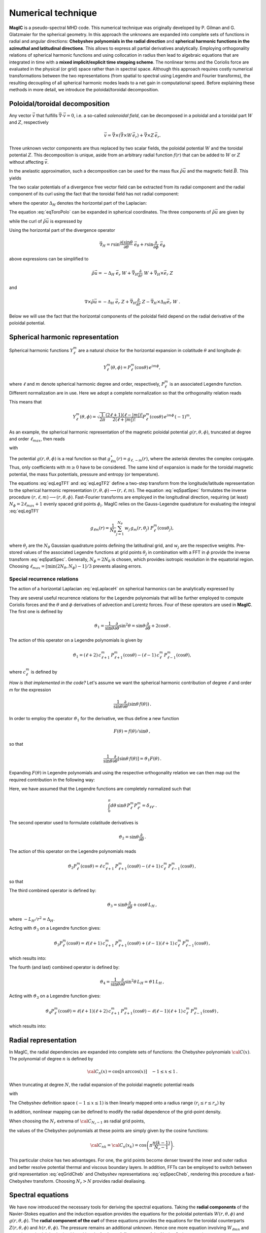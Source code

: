 .. _secNumerics:

Numerical technique
###################

**MagIC** is a pseudo-spectral MHD code. This numerical technique was originally
developed by P. Gilman and G. Glatzmaier for the spherical geometry. In this
approach the unknowns are expanded into complete sets of functions in radial
and angular directions: **Chebyshev polynomials in the radial direction** and
**spherical harmonic functions in the azimuthal and latitudinal directions**.  This
allows to express all partial derivatives analytically.  Employing
orthogonality relations of spherical harmonic functions and using collocation
in radius then lead to algebraic equations that are integrated in time with a
**mixed implicit/explicit time stepping scheme**. The nonlinear terms and the
Coriolis force are evaluated in the physical (or grid) space rather than in
spectral space.  Although this approach requires costly numerical
transformations between the two representations (from spatial to spectral using
Legendre and Fourier transforms), the resulting decoupling of all spherical
harmonic modes leads to a net gain in computational speed.  Before explaining
these methods in more detail, we introduce the poloidal/toroidal decomposition.


Poloidal/toroidal decomposition
===============================

Any vector :math:`\vec{v}` that fulfills  :math:`\vec{\nabla}\cdot\vec{v}=0`, i.e.
a so-called *solenoidal field*,
can be decomposed in a poloidal and a toroidal part :math:`W` and :math:`Z`,
respectively

.. math::
  \vec{v} = \vec{\nabla}\times\left(\vec{\nabla}\times W\,\vec{e_r}\right) +
  \vec{\nabla}\times Z\,\vec{e_r}.

Three unknown vector components are thus replaced by two scalar fields,
the poloidal potential :math:`W` and the toroidal potential :math:`Z`.
This decomposition is unique, aside from an arbitrary radial function  :math:`f(r)`
that can be added to :math:`W` or :math:`Z` without affecting :math:`\vec{v}`.

In the anelastic approximation, such a decomposition can be used for the
mass flux :math:`\tilde{\rho}\vec{u}` and the magnetic field :math:`\vec{B}`. This yields

.. math::
  \boxed{
  \begin{aligned}
  \tilde{\rho} \vec{u} & = \vec{\nabla}\times(\vec{\nabla}\times W\,\vec{e_r}) +
  \vec{\nabla}\times Z\,\vec{e_r}\,, \\
  \vec{B} & = \vec{\nabla}\times(\vec{\nabla}\times g\,\vec{e_r}) +
  \vec{\nabla}\times h\,\vec{e_r}\,.
  \end{aligned}}
  :label: eqToroPolo

The two scalar potentials of a divergence free vector field can be extracted
from its radial component and the radial component of its curl using the fact that
the toroidal field has not radial component: 

.. math::
  \begin{aligned}
  \vec{e_r}\cdot \tilde{\rho}\vec{u} &=  - \Delta_H\,W, \\
  \vec{e_r}\cdot\left(\vec{\nabla}\times\vec{u}\right) & = - \Delta_H\,Z,
  \end{aligned}
  :label: eqDeltaH

where the operator :math:`\Delta_H` denotes the horizontal part of the Laplacian:

.. math::
  \Delta_H= \frac{1}{r^{2}\sin{\theta}}
  \frac{\partial}{\partial\theta}\left(\sin{\theta}\frac{\partial}{\partial\theta}\right)
  + \frac{1}{r^{2}\sin^2{\theta}} \frac{\partial^{2}}{\partial^{2}\phi}.
  :label: eqLaplaceH


The equation :eq:`eqToroPolo` can be expanded in spherical coordinates.
The three components of :math:`\tilde{\rho}\vec{u}`
are given by

.. math::
   \tilde{\rho}\vec{u} = -(\Delta_H W)\,\vec{e_r} + \left( \dfrac{1}{r}
   \dfrac{\partial W}{\partial \theta} + 
   \dfrac{1}{r\sin\theta}\dfrac{\partial Z}{\partial \phi}\right)\,\vec{e_\theta} 
   +\left(\dfrac{1}{r\sin\theta}\dfrac{\partial W}{\partial \phi}-
   \dfrac{1}{r}\dfrac{\partial Z}{\partial\theta} \right)\,\vec{e_\phi},
   :label: eqToroPolo1

while the curl of :math:`\tilde{\rho}\vec{u}` is expressed by

.. math::
   \begin{aligned}
   \vec{\nabla}\times\tilde{\rho}\vec{u} = &-(\Delta_H Z)\,\vec{e_r}+
   \left[-\dfrac{1}{r\sin\theta}\dfrac{\partial}{\partial\phi}\left(
   \dfrac{\partial^2}{\partial r^2}+\Delta_H \right) W + \dfrac{1}{r}
   \dfrac{\partial^2 Z}{\partial r\partial\theta}\right]\vec{e_\theta} \\
   &+\left[\dfrac{1}{r}\dfrac{\partial}{\partial\theta}\left(
   \dfrac{\partial^2}{\partial r^2}+\Delta_H\right) W + \dfrac{1}{r \sin\theta} 
   \dfrac{\partial^2 Z}{\partial r\partial\phi}\right]\vec{e_\phi},
   \end{aligned}
 :label: eqToroPolo2
 
Using the horizontal part of the divergence operator

.. math::
   \vec{\nabla}_H = r\sin \dfrac{\partial (\sin\theta}{\partial \theta}\;\vec{e}_\theta 
   + r\sin \dfrac{\partial}{\partial \phi}\;\vec{e}_\phi

above expressions can be simplified to 

.. math::
   \tilde{\rho}\vec{u} = -\Delta_H\;\vec{e_r}\; W + \vec{\nabla}_H \dfrac{\partial}{\partial r}\;W 
                         + \vec{\nabla}_H\times\vec{e}_r\;Z
                         
and

.. math::
   \nabla\times\tilde{\rho}\vec{u} = -\Delta_H\;\vec{e}_r\;Z + \vec{\nabla}_H \dfrac{\partial}{\partial r}\;Z 
                         - \vec{\nabla}_H\times\Delta_H\vec{e}_r\;W\;\;.

Below we will use the fact that the horizontal components of the poloidal field depend 
on the radial derivative of the poloidal potential. 

Spherical harmonic representation
=================================

Spherical harmonic functions :math:`Y_\ell^m` are a natural choice for the
horizontal expansion in colatitude :math:`\theta` and longitude :math:`\phi`:

.. math::
  Y_\ell^m(\theta,\phi) = P_{\ell}^m(\cos{\theta})\,e^{i m \phi},

where :math:`\ell` and :math:`m` denote spherical harmonic degree and order, respectively,
:math:`P_\ell^m` is an associated Legendre function.  Different normalization are in
use. Here we adopt a complete normalization so that the orthogonality relation
reads 

.. math::
   \int_{0}^{2\pi} d\,\phi \int_{0}^{\pi}
   \sin{\theta}\, d\theta\; Y_\ell^m(\theta,\phi)\,Y_{\ell^\prime}^{m^\prime}
   (\theta,\phi) \; =  \; \delta_{\ell \ell^\prime}\delta^{m m^\prime}.
   :label: eqOrthoYlm

This means that

.. math::
  Y_{\ell}^{m}(\theta,\phi) = \sqrt{\dfrac{1}{2\pi}}\dfrac{(2\ell+1)(\ell-|m|)!}{2(\ell+|m|)!}
  P_\ell^m(\cos{\theta})\,e^{i m \phi}\,(-1)^m,

As an example, the spherical harmonic representation of the
magnetic poloidal potential :math:`g(r,\theta,\phi)`, truncated at degree and order
:math:`\ell_{max}`, then reads

.. math::
  g(r,\theta,\phi) = \sum_{\ell=0}^{\ell_{max}}\sum_{m=-\ell}^{\ell} g_{\ell m}(r)\,Y_{\ell}^{m}(\theta,\phi),
  :label: eqSpatSpec

with

.. math::
  g_{\ell m}(r) = \frac{1}{\pi}\,\int_{0}^{\pi} d \theta \sin{\theta}\; g_m(r,\theta)\;
  P_\ell^m(\cos{\theta}),
  :label: eqLegTF1

.. math:: 
  g_{m}(r,\theta) = \frac{1}{2\pi}\,\int_{0}^{2\pi} d \phi\; g(r,\theta,\phi)\; e^{- i m \phi} .
  :label: eqLegTF2

The potential :math:`g(r,\theta,\phi)` is a real function so that
:math:`g_{\ell m}^\star(r)=g_{\ell,-m}(r)`, where the asterisk denotes the complex conjugate.
Thus, only coefficients with :math:`m \ge 0` have to be considered. The same kind of
expansion is made for the toroidal magnetic potential, the mass flux potentials,
pressure and entropy (or temperature).

The equations :eq:`eqLegTF1` and :eq:`eqLegTF2` define a two-step transform
from the longitude/latitude representation to the spherical harmonic
representation :math:`(r,\theta,\phi)\longrightarrow(r,\ell,m)`.  The equation
:eq:`eqSpatSpec` formulates the inverse procedure
:math:`(r,\ell,m)\longrightarrow(r,\theta,\phi)`. Fast-Fourier transforms are
employed in the longitudinal direction, requiring (at least) :math:`N_\phi = 2 \ell_{max}+1`
evenly spaced grid points :math:`\phi_i`.  
MagIC relies on the Gauss-Legendre quadrature for evaluating the integral
:eq:`eqLegTF1`


.. math::
   g_{\ell m}(r) = \frac{1}{N_{\theta}}
  \sum_{j=1}^{N_{\theta}}\,w_j\,g_m(r,\theta_j)\; P_\ell^m(\cos{\theta_j}),

where :math:`\theta_j` are the :math:`N_{\theta}` Gaussian quadrature points
defining the latitudinal grid, and :math:`w_j` are the respective weights.  Pre-stored
values of the associated Legendre functions at grid points :math:`\theta_j` in
combination with a FFT in :math:`\phi` provide the inverse transform :eq:`eqSpatSpec`.
Generally, :math:`N_\phi=  2 N_\theta` is chosen, which provides
isotropic resolution in the equatorial region.  Choosing
:math:`\ell_{max}= [ \min(2 N_\theta,N_\phi)-1]/3` prevents aliasing errors.

.. seealso:: In MagIC, the Legendre functions are defined in the subroutine
             :f:subr:`plm_theta <plms_theta/plm_theta()>`. The Legendre transforms
           from spectral to grid space are computed in the module
           :f:mod:`legendre_spec_to_grid`, while the backward transform (from grid
           space to spectral space) are computed in the module
           :f:mod:`legendre_grid_to_spec`. The fast Fourier transforms are computed
           in the module :f:mod:`fft`.

Special recurrence relations
----------------------------

The action of a horizontal Laplacian :eq:`eqLaplaceH` on spherical harmonics can be
analytically expressed by

.. math::
   \boxed{
   \Delta_H Y_{\ell}^{m} = -\dfrac{\ell(\ell+1)}{r^2}\,Y_{\ell}^{m}\,.
   }
   :label: eqHorizLaplYlm


They are several useful recurrence relations for the Legendre polynomials that will
be further employed to compute Coriolis forces and the :math:`\theta` and :math:`\phi`
derivatives of advection and Lorentz forces.
Four of these operators are used in **MagIC**. The first one is defined by

.. math::
   \vartheta_1 = \dfrac{1}{\sin\theta}\dfrac{\partial}{\partial\theta}\sin^2\theta
   =\sin\theta\dfrac{\partial}{\partial\theta}+2\cos\theta\,.

The action of this operator on a Legendre polynomials is given by

.. math::
   \vartheta_1 = (\ell+2)\,c_{\ell+1}^m\,P_{\ell+1}^m(\cos\theta)
   -(\ell-1)\,c_\ell^m\,P_{\ell-1}^m(\cos\theta),

where :math:`c_\ell^m` is defined by

.. math::
   c_\ell^m = \sqrt{\dfrac{(\ell+m)(\ell-m)}{(2\ell-1)(2\ell+1)}}\,.
   :label: eqClmOp

*How is that implemented in the code?* Let's assume we want the spherical harmonic contribution
of degree :math:`\ell` and order `m` for the expression

.. math::
   \dfrac{1}{\sin\theta}\dfrac{\partial}{\partial\theta}(\sin\theta\,f(\theta))\,.

In order to employ the operator :math:`\vartheta_1` for the derivative, we thus define a
new function

.. math::
   F(\theta)=f(\theta)/\sin\theta\,,

so that

.. math::
   \dfrac{1}{\sin\theta}\dfrac{\partial}{\partial\theta}[\sin\theta\,f(\theta)]
   =\vartheta_1 F(\theta)\,.

Expanding :math:`F(\theta)` in Legendre polynomials and using the respective
orthogonality relation we can then map out the required contribution in the following way:

.. math::
  \boxed{
  \int_0^\pi d\theta\,\sin\theta\,P_\ell^m\vartheta_1\sum_{\ell'}F_{\ell'}^m P_{\ell'}^m
  =(\ell+1)\,c_{\ell}^m\,F_{\ell-1}^m-\ell\,c_{\ell+1}^m\,F_{\ell+1}^m\,.}
  :label: eqOpTheta1

Here, we have assumed that the Legendre functions are completely normalized such that

.. math::
   \int_0^\pi d\theta\,\sin\theta\,P_\ell^m P_{\ell'}^m = \delta_{\ell \ell'}\,.

.. seealso:: This operator is defined in the module :f:mod:`horizontal_data` by the variables
   :f:var:`dTheta1S <dtheta1s>` for the first part of the right-hand 
   side of :eq:`eqOpTheta1` and :f:var:`dTheta1A <dtheta1a>` for the 
   second part.

The second operator used to formulate colatitude derivatives is

.. math::
   \vartheta_2 = \sin\theta\dfrac{\partial}{\partial\theta}\,.

The action of this operator on the Legendre polynomials reads

.. math::
   \vartheta_2 P_\ell^m(\cos\theta)=\ell\,c_{\ell+1}^m\,P_{\ell+1}^m(\cos\theta)
   -(\ell+1)\,c_\ell^m\,P_{\ell-1}^m(\cos\theta)\,,

so that

.. math::
   \boxed{
   \int_0^\pi d\theta\,\sin\theta \,P_\ell^m\vartheta_2\sum_{\ell'}f_{\ell'}^m P_{\ell'}^m
   =(\ell-1)\,c_{\ell}^m\,f_{\ell-1}^m-(\ell+2)\,c_{\ell+1}^m\,f_{\ell+1}^m\,.}
  :label: eqOpTheta2

.. seealso:: This operator is defined in the module :f:mod:`horizontal_data` by the variables
   :f:var:`dTheta2S <dtheta2s>` for the first part of the right-hand 
   side of :eq:`eqOpTheta2` and :f:var:`dTheta2A <dtheta2a>` for the 
   second part.


The third combined operator is defined by:

.. math::
   \vartheta_3 = \sin\theta\dfrac{\partial}{\partial\theta}+\cos\theta\,L_H\,,

where :math:`-L_H/r^2=\Delta_H`.

Acting with :math:`\vartheta_3` on a Legendre function gives:

.. math::
   \vartheta_3 P_\ell^m(\cos\theta)=\ell(\ell+1)\,c_{\ell+1}^m\,P_{\ell+1}^m(\cos\theta)
   +(\ell-1)(\ell+1)\,c_\ell^m\,P_{\ell-1}^m(\cos\theta)\,,

which results into:

.. math::
  \boxed{
  \int_0^\pi d\theta\,\sin\theta\,P_\ell^m\vartheta_3\sum_{\ell'}f_{\ell'}^m P_{\ell'}^m
  =(\ell-1)(\ell+1)\,c_{\ell}^m\,f_{\ell-1}^m+\ell(\ell+2)\,c_{\ell+1}^m\,f_{\ell+1}^m\,.}
  :label: eqOpTheta3

.. seealso:: This operator is defined in the module :f:mod:`horizontal_data` by the variables
   :f:var:`dTheta3S <dtheta3s>` for the first part of the right-hand 
   side of :eq:`eqOpTheta3` and :f:var:`dTheta3A <dtheta3a>` for the 
   second part.


The fourth (and last) combined operator is defined by:

.. math::
   \vartheta_4 = \dfrac{1}{\sin\theta}\dfrac{\partial}{\partial\theta}\sin^2\theta\,L_H
   =\vartheta1\,L_H\,,

Acting with :math:`\vartheta_3` on a Legendre function gives:

.. math::
   \vartheta_4 P_\ell^m(\cos\theta)=\ell(\ell+1)(\ell+2)\,c_{\ell+1}^m\,P_{\ell+1}^m(\cos\theta)
   -\ell(\ell-1)(\ell+1)\,c_\ell^m\,P_{\ell-1}^m(\cos\theta)\,,

which results into:

.. math::
  \boxed{
  \int_0^\pi d\theta\,\sin\theta\,P_\ell^m\vartheta_4\sum_{\ell'}f_{\ell'}^m P_{\ell'}^m
  =\ell(\ell-1)(\ell+1)\,c_{\ell}^m\,f_{\ell-1}^m-\ell(\ell+1)(\ell+2)\,c_{\ell+1}^m\,f_{\ell+1}^m\,.}
  :label: eqOpTheta4

.. seealso:: This operator is defined in the module :f:mod:`horizontal_data` by the variables
   :f:var:`dTheta4S <dtheta4s>` for the first part of the right-hand 
   side of :eq:`eqOpTheta4` and :f:var:`dTheta4A <dtheta4a>` for the 
   second part.



Radial representation
=====================

In MagIC, the radial dependencies are expanded into complete sets of functions: the 
Chebyshev polynomials :math:`{\cal C}(x)`.  The polynomial of degree :math:`n` is defined by


.. math::
  {\cal C}_n(x)=\cos\left[n\,\arccos(x)\right]\quad -1\leq x \leq 1\,.

When truncating at degree :math:`N`, the radial expansion of the poloidal
magnetic potential reads

.. math::
  g_{\ell m}(r) = \sum_{n=0}^{N} g_{\ell mn}\;{\cal C}_n(r) ,
  :label: eqGridCheb

with

.. math::
   g_{\ell mn} = \frac{2-\delta_{n0}}{\pi}\int_{-1}^{1} 
   \frac{d x\, g_{\ell m}(r(x))\;{\cal C}_n(x)}{\sqrt{1-x^2}} .
  :label: eqSpecCheb

The Chebyshev definition space :math:`(-1\leq x\leq 1)` is then linearly mapped
onto a radius range :math:`(r_i\leq r \leq r_o)` by

.. math::
   x(r)=  2 \frac{r-r_i}{r_o-r_i} - 1 .
   :label: eqChebMap

In addition, nonlinear mapping can be defined to modify the radial dependence of the
grid-point density.

When choosing the :math:`N_r` extrema of :math:`{\cal C}_{N_r-1}`  as radial grid points,

.. math::
   x_k=\cos{\left(\pi \frac{(k-1)}{N_r-1}\right)}\;\;\;,\;\;\; k=1,2,\ldots,N_r ,
   :label: eqChebGrid

the values of the Chebyshev polynomials at these points are simply given by
the cosine functions:

.. math::
  {\cal C}_{nk} = {\cal C}_n(x_k)=\cos{\left(\pi \frac{ n (k-1)}{N_r-1}\right)} .

This particular choice has two advantages.
For one, the grid points become denser toward the inner and outer
radius and better resolve potential thermal and viscous boundary layers.
In addition, FFTs can be employed to switch between
grid representation :eq:`eqGridCheb` and Chebyshev representations :eq:`eqSpecCheb`,
rendering this procedure a fast-Chebyshev transform.
Choosing :math:`N_r>N` provides radial dealiasing.

.. seealso:: The Chebyshev (Gauss-Lobatto) grid is defined in the module
             :f:mod:`chebyshev_polynoms_mod`. The cosine transforms are computed in the
             modules :f:mod:`cosine_transform_even` and :f:mod:`fft_fac_mod`.

Spectral equations
==================

We have now introduced the necessary tools for deriving the
spectral equations.
Taking the **radial components** of the Navier-Stokes equation
and the induction equation provides the equations
for the poloidal potentials :math:`W(r,\theta,\phi)` and :math:`g(r,\theta,\phi)`.
The **radial component of the curl** of these equations provides
the equations for the toroidal counterparts
:math:`Z(r,\theta,\phi)` and :math:`h(r,\theta,\phi)`.
The pressure remains an additional unknown. Hence one more equation 
involving :math:`W_{\ell mn}` and :math:`p_{\ell mn}`
is required. It is obtained by taking the
**horizontal divergence** of the Navier-Stokes equation.

Expanding all potentials in spherical harmonics and Chebyshev polynomials,
multiplying with :math:`{Y_{\ell}^{m}}^\star`, and integrating over spherical surfaces
(while making use of
the orthogonality relation :eq:`eqOrthoYlm` results in equations for the
coefficients :math:`W_{\ell mn}`, :math:`Z_{\ell mn}`, :math:`g_{\ell mn}`, 
:math:`h_{\ell mn}`, :math:`P_{\ell mn}` and :math:`s_{\ell mn}`,
respectively.


Equation for the poloidal potential :math:`W`
---------------------------------------------

The temporal evolution of :math:`W` is obtained by taking :math:`\vec{e_r}\cdot` of each
term entering the Navier-Stokes equation. For the
time-derivative, one gets using :eq:`eqDeltaH`:

.. math::
   \tilde{\rho}\vec{e_r}\cdot\left(\dfrac{\partial \vec{u}}{\partial t}\right) =
   \dfrac{\partial}{\partial t}(\vec{e_r}\cdot\tilde{\rho}\vec{u})=-\Delta_H\dfrac{\partial
   W}{\partial t}.

For the viscosity term, one gets

.. math::
   \begin{aligned}
   \vec{e_r}\cdot\vec{\nabla}\cdot \mathsf{S} = & -\nu\,\Delta_H\left[\dfrac{\partial^2 W}
   {\partial r^2}
   +\left\lbrace 2\dfrac{d\ln\nu}{dr}-\dfrac{1}{3}\dfrac{d\ln\tilde{\rho}}{dr}\right\rbrace
   \dfrac{\partial W}{\partial r} \right. \\
   & -\left. \left\lbrace -\Delta_H + \dfrac{4}{3}\left(\dfrac{d^2\ln\tilde{\rho}}{dr^2}
   +\dfrac{d\ln\nu}{dr} \dfrac{d\ln\tilde{\rho}}{dr}  +
   \dfrac{1}{r}\left[3\dfrac{d\ln\nu}{dr}+
   \dfrac{d\ln\tilde{\rho}}{dr}\right] \right) \right\rbrace W\right],
   \end{aligned}

.. note:: In case of a constant kinematic viscosity, the :math:`d\ln\nu/dr`
          terms vanish. If in addition,the background density is constant, the
          :math:`d\ln\tilde{\rho}/dr` terms also vanish. In that Boussinesq limit, this
          viscosity term would then be simplified as

          .. math::
            \vec{e_r}\cdot\Delta \vec{u} = -\Delta_H\left[\dfrac{\partial^2 W}{\partial r^2}
            +\Delta_H\,W\right]\,.

Using Eq. :eq:`eqHorizLaplYlm` then allows to finally write the time-evolution equation
for the poloidal potential :math:`W_{\ell m n}`:

.. math::
   \boxed{
   \begin{aligned}
   E\,\dfrac{\ell(\ell+1)}{r^2}\left[\left\lbrace\dfrac{\partial}{\partial t} + 
   \nu\,\dfrac{\ell(\ell+1)}{r^2} + \dfrac{4}{3}\,\nu\,\left(\dfrac{d^2\ln\tilde{\rho}}{dr^2}
   +\dfrac{d\ln\nu}{dr} \dfrac{d\ln\tilde{\rho}}{dr}  +
   \dfrac{1}{r}\left[3\dfrac{d\ln\nu}{dr}+
   \dfrac{d\ln\tilde{\rho}}{dr}\right] \right)\right\rbrace\right. & \,{\cal C}_n  & \\
   -\nu\,\left\lbrace 2\dfrac{d\ln\nu}{dr}-\dfrac{1}{3}\dfrac{d\ln\tilde{\rho}}{dr}\right\rbrace
   &\,{\cal C}'_n & \\
   -\nu & \,{\cal C}''_n \left. \phantom{\dfrac{d\nu}{dr}}\right]& W_{\ell m n} \\
   + \left[{\cal C}'_n -\dfrac{d\ln\tilde{\rho}}{dr}{\cal C}_n\right] & & P_{\ell m n} \\
   - \left[\dfrac{Ra\,E}{Pr}\,\tilde{\rho}\,g(r)\right] & \,{\cal C}_n & s_{\ell m n} \\
   = {\cal N}^W_{\ell m} = \int d\Omega\,{Y_{\ell}^{m}}^\star\,{\cal N}^W =\int d\Omega\,{Y_{\ell}^{m}}^\star\,\vec{e_r}\cdot \vec{F}\,. & &
   \end{aligned}}
   :label: eqSpecW

Here, :math:`d\Omega` is the spherical surface element. We use the summation convention
for the Chebyshev index :math:`n`. The radial derivatives of Chebyshev
polynomials are denoted by primes.

.. seealso:: The exact computation of the linear terms of :eq:`eqSpecW` are coded in
             the subroutines :f:subr:`get_wpMat <updatewp_mod/get_wpmat()>`
   

Equation for the toroidal potential :math:`Z`
---------------------------------------------

The temporal evolution of :math:`Z` is obtained by taking the radial component of the
curl of the Navier-Stokes equation (i.e.  :math:`\vec{e_r}\cdot\vec{\nabla}\times`). For 
the time derivative, one gets using :eq:`eqDeltaH`:

.. math::
   \vec{e_r}\cdot\vec\nabla\times\left(\dfrac{\partial\tilde{\rho}\vec{u}}{\partial t}\right)=
   \dfrac{\partial}{\partial t}(\vec{e_r}\cdot\vec{\nabla}\times\tilde{\rho}
   \vec{u})=-\dfrac{\partial}{\partial t}(\Delta_H Z) =
   -\Delta_H\dfrac{\partial Z}{\partial t}\,.

The pressure gradient, one has

.. math::
   \vec{\nabla}\times \left[\tilde{\rho}\vec{\nabla}\left(\dfrac{p'}{\tilde{\rho}}\right)\right] = 
   \vec{\nabla} \tilde{\rho} \times \vec{\nabla}\left(\dfrac{p'}{\tilde{\rho}}\right) + 
   \underbrace{\tilde{\rho} \vec{\nabla} \times \left[\vec{\nabla}\left( \dfrac{p'}{\tilde{\rho}}
   \right)\right]}_{=0}\,.

This expression has no component along :math:`\vec{e_r}`, as a consequence, there is
no pressure gradient contribution here. The
gravity term also vanishes as :math:`\vec{\nabla}\times(\tilde{\rho}g(r)\vec{e_r})` has no
radial component. 

.. math::
   \begin{aligned}
   \vec{e_r}\cdot\vec{\nabla}\times\left[\vec{\nabla}\cdot\mathsf{S}\right] = &
   -\nu\,\Delta_H\left[\dfrac{\partial^2 Z}{\partial r^2}
   +\left(\dfrac{d\ln\nu}{dr}-\dfrac{d\ln\tilde{\rho}}{dr}\right)\,\dfrac{\partial Z}{\partial r}  \right.\\
   & \left. - \left(\dfrac{d\ln\nu}{dr}\dfrac{d\ln\tilde{\rho}}{dr}+
     \dfrac{2}{r}\dfrac{d\ln\nu}{dr}+
     \dfrac{d^2\ln\tilde{\rho}}{dr^2}+\dfrac{2}{r}
   \dfrac{d\ln\tilde{\rho}}{dr}-\Delta_H\right) Z \right].
   \end{aligned}

.. note:: Once again, this viscous term can be greatly simplified in the Boussinesq limit:

          .. math::
            \vec{e_r}\cdot\vec{\nabla}\times\left(\Delta \vec{u}\right) = 
            -\Delta_H\left[\dfrac{\partial^2 Z}{\partial r^2}
            +\Delta_H\,Z\right]\,.

Using Eq. :eq:`eqHorizLaplYlm` then allows to finally write the time-evolution equation
for the poloidal potential :math:`Z_{\ell m n}`:

.. math::
   \boxed{
   \begin{aligned}
   E\,\dfrac{\ell(\ell+1)}{r^2}\left[\left\lbrace\dfrac{\partial}{\partial t} + 
   \nu\,\dfrac{\ell(\ell+1)}{r^2} + \nu\,\left(\dfrac{d\ln\nu}{dr}\dfrac{d\ln\tilde{\rho}}{dr}+
   \dfrac{2}{r}\dfrac{d\ln\nu}{dr}+ \dfrac{d^2\ln\tilde{\rho}}{dr^2}+\dfrac{2}{r}
   \dfrac{d\ln\tilde{\rho}}{dr}\right)\right\rbrace\right. & \,{\cal C}_n  & \\
   -\nu\,\left(\dfrac{d\ln\nu}{dr}-\dfrac{d\ln\tilde{\rho}}{dr}\right) &\,{\cal C}'_n & \\
   -\nu & \,{\cal C}''_n \left. \phantom{\dfrac{d\nu}{dr}}\right]& Z_{\ell m n} \\
   = {\cal N}^Z_{\ell m} = \int d\Omega\,{Y_{\ell}^{m}}^\star\,{\cal N}^Z = 
   \int d\Omega\,{Y_{\ell}^{m}}^\star\,\vec{e_r}\cdot \left(\vec{\nabla}
   \times\vec{F}\right)\,. & &
   \end{aligned}}
   :label: eqSpecZ

.. seealso:: The exact computation of the linear terms of :eq:`eqSpecZ` are coded in
             the subroutines :f:subr:`get_zMat <updatez_mod/get_zmat()>`


Equation for pressure :math:`P`
-------------------------------

The evolution of equation for pressure is obtained by taking the horizontal
divergence (i.e. :math:`\vec{\nabla}_H\cdot`)
of the Navier-Stokes equation. This operator is defined such
that

.. math::
   \vec{\nabla}_H\cdot\vec{a} = r\sin \dfrac{\partial (\sin\theta\,a_\theta)}{\partial \theta}
   +r\sin \dfrac{\partial a_\phi}{\partial \phi}.

This relates to the total divergence via:

.. math::
   \vec{\nabla}\cdot\vec{a}= \dfrac{1}{r^2}\dfrac{\partial(r^2 a_r)}{\partial r}+ 
   \vec{\nabla}_H\cdot\vec{a}.

The time-derivative term is thus expressed by

.. math::
   \begin{aligned} 
   \vec{\nabla}_H\cdot\left(\tilde{\rho}\dfrac{\partial \vec{u}}{\partial t}\right) 
   &= \dfrac{\partial}{\partial t}\left[\vec{\nabla}_H\cdot(\tilde{\rho}\vec{u}
   )\right], \\
   & =  \dfrac{\partial}{\partial t}\left[\vec{\nabla}\cdot(\tilde{\rho}\vec{u})
   -\dfrac{1}{r^2}\dfrac{\partial(r^2\tilde{\rho} u_r)}{\partial r}\right], \\
   & = -\dfrac{\partial}{\partial t}\left[\dfrac{\partial (\tilde{\rho} u_r)}{\partial r}
   +\dfrac{2\tilde{\rho} u_r}{r}\right], \\
   & = \dfrac{\partial}{\partial t}\left[\dfrac{\partial (\Delta_H W)}{\partial r}
   +\dfrac{2}{r}\Delta_H W\right], \\
   & = \Delta_H\dfrac{\partial}{\partial t}\left(\dfrac{\partial W}{\partial r}\right).
   \end{aligned}

We note that the gravity term vanishes since :math:`\vec{\nabla}_H\cdot(\tilde{\rho}
g(r)\vec{e_r}) = 0`. Concerning the pressure gradient, one has

.. math::
   -\vec{\nabla}_H\cdot\left[\tilde{\rho} \vec{\nabla}\left(\dfrac{p'}{\tilde{\rho}}
   \right)\right] = -\left\lbrace\vec{\nabla}\cdot\left[\tilde{\rho} \vec{\nabla}
   \left(\dfrac{p'}{\tilde{\rho}}\right)\right]-
   \dfrac{1}{r^2}\dfrac{\partial}{\partial r}\left[ r^2 \tilde{\rho} 
   \dfrac{\partial}{\partial r}\left(\dfrac{p'}{\tilde{\rho}}\right)\right] \right\rbrace = 
   -\Delta_H \, p'.

The viscosity term then reads

.. math::
  \begin{aligned}
  \vec{\nabla}_H\cdot \left( \vec{\nabla}\cdot\mathsf{S} \right) = & \nu\,\Delta_H\left[
  \dfrac{\partial^3 W}{\partial r^3} + \left(\dfrac{d\ln\nu}{dr}-
  \dfrac{d\ln\tilde{\rho}}{dr}\right) \dfrac{\partial^2 W}{\partial r^2} \right. \\
  & - \left[\dfrac{d^2\ln\tilde{\rho}}{dr^2} + \dfrac{d\ln\nu}{dr}\dfrac{d\ln\tilde{\rho}}{dr}+
  \dfrac{2}{r}\left(\dfrac{d\ln\nu}{dr}+\dfrac{d\ln\tilde{\rho}}{dr}\right)
  -\Delta_H \right]\dfrac{\partial W}{\partial r} \\
  & \left. -\left( \dfrac{2}{3}\dfrac{d\ln\tilde{\rho}}{dr}+\dfrac{2}{r}+\dfrac{d\ln\nu}{dr}
  \right)\Delta_H\,W \right].
  \end{aligned}

.. note:: Once again, this viscous term can be greatly simplified in the Boussinesq limit:

          .. math::
            \vec{\nabla}_H\cdot\left(\Delta \vec{u}\right) = 
            -\Delta_H\left[\dfrac{\partial^3 W}{\partial r^3}
            +\Delta_H\,\dfrac{\partial W}{\partial r}-\dfrac{2}{r}\Delta_H\,W\right]\,.

Using Eq. :eq:`eqHorizLaplYlm` then allows to finally write the equation for the pressure
:math:`P_{\ell m n}`:

.. math::
   \boxed{
   \begin{aligned}
   E\,\dfrac{\ell(\ell+1)}{r^2}\left[
   -\nu\,\left( \dfrac{2}{3}\dfrac{d\ln\tilde{\rho}}{dr}+\dfrac{2}{r}+\dfrac{d\ln\nu}{dr}
   \right)\dfrac{\ell(\ell+1)}{r^2} \right.
   & \,{\cal C}_n  & \\
   \left\lbrace\dfrac{\partial}{\partial t} + 
   \nu\,\dfrac{\ell(\ell+1)}{r^2} + \nu\,\left[\dfrac{d^2\ln\tilde{\rho}}{dr^2}+
    \dfrac{d\ln\nu}{dr}\dfrac{d\ln\tilde{\rho}}{dr}+
   \dfrac{2}{r}\left(\dfrac{d\ln\nu}{dr}+\dfrac{d\ln\tilde{\rho}}{dr}\right)\right]\right\rbrace
   & \,{\cal C}'_n  & \\
   -\nu\,\left(  \dfrac{d\ln\nu}{dr}-\dfrac{d\ln\tilde{\rho}}{dr}
   \right) &\,{\cal C}''_n & \\
   -\nu & \,{\cal C}'''_n \left. \phantom{\dfrac{d\nu}{dr}}\right]& W_{\ell m n} \\
   + \left[\dfrac{\ell(\ell+1)}{r^2}\right] & \,{\cal C}_n & P_{\ell m n} \\
   = {\cal N}^P_{\ell m} = -\int d\Omega\,{Y_{\ell}^{m}}^\star\,{\cal N}^P=-\int d\Omega\,{Y_{\ell}^{m}}^\star\,\vec{\nabla}_H\cdot\vec{F}\,. & &
   \end{aligned}}
   :label: eqSpecP

.. seealso:: The exact computation of the linear terms of :eq:`eqSpecP` are coded in
             the subroutines :f:subr:`get_wpMat <updatez_mod/get_wpmat()>`


.. note:: We note that the terms on the left hand side of :eq:`eqSpecW`, :eq:`eqSpecZ` and
          :eq:`eqSpecP` resulting from the viscous term, the pressure gradient,
          the buoyancy term, and the explicit time derivative completely decouple 
          in spherical harmonic degree and order.
          
          The terms that do not decouple, namely Coriolis force, Lorentz force and 
          advection of momentum, are collected on the right-hand side
          of :eq:`eqSpecW`, :eq:`eqSpecZ` and :eq:`eqSpecP` into the forcing term
          :math:`\vec{F}`:

          .. math::
             \vec{F}=-2\,\tilde{\rho}\,\vec{e_z}\times\vec{u} - E\,\tilde{\rho}\,
             \vec{u}\cdot\vec{\nabla}\,\vec{u} 
             +\frac{1}{Pm}\left(\vec{\nabla}\times\vec{B}\right)\times\vec{B}\,.
             :label: eqForcing

Resolving :math:`\vec{F}` into potential functions is not required. Its
numerical evaluation is discussed :ref:`below <secNonlinearEqs>`.



Equation for entropy :math:`s`
------------------------------

The equation for the entropy (or temperature in the Boussinesq limit) is given by

.. math::
   \boxed{
   \begin{aligned}
   \dfrac{1}{Pr}\left[\left(Pr\dfrac{\partial}{\partial t} + 
   \kappa\,\dfrac{\ell(\ell+1)}{r^2} 
   \right)\right. & \,{\cal C}_n  & \\
   -\kappa\,\left(\dfrac{d\ln\kappa}{dr}+\dfrac{d\ln\tilde{\rho}}{dr}+
   +\dfrac{dln\tilde{T}}{dr}+\dfrac{2}{r}\right) 
   &\,{\cal C}'_n & \\
   -\kappa & \,{\cal C}''_n \left. \phantom{\dfrac{d\nu}{dr}}\right]& s_{\ell m n} \\
   = {\cal N}^S_{\ell m} = \int d\Omega\,{Y_{\ell}^{m}}^\star\,{\cal N}^S = \int d\Omega\,{Y_{\ell}^{m}}^\star\,\left[-\vec{u}\cdot\vec{\nabla}s+
   \dfrac{Pr\,Di}{Ra}\dfrac{1}{\tilde{\rho}\tilde{T}}\left(\Phi_\nu+
   \dfrac{\lambda}{Pm^2\,E}\,j^2\right) \right]\,. & &
   \end{aligned}}
   :label: eqSpecS

In this expression, :math:`j=\vec{\nabla}\times\vec{B}` is the current. Once again,
the numerical evaluation of the right-hand-side (i.e. the non-linear terms) is
discussed :ref:`below <secNonLinearS>`.

.. seealso:: The exact computation of the linear terms of :eq:`eqSpecS` are coded in
             the subroutines :f:subr:`get_sMat <updatez_mod/get_smat()>`


Equation for the poloidal magnetic potential :math:`g`
------------------------------------------------------

The equation for the poloidal magnetic potential is the radial 
component of the dynamo equation since 

.. math::
  \vec{e_r}\cdot\left(\dfrac{\partial \vec{B}}{\partial t}\right) =
   \dfrac{\partial}{\partial t}(\vec{e_r}\cdot\vec{B})=-\Delta_H\dfrac{\partial
   g}{\partial t}.

The spectral form then reads 

.. math::
   \boxed{
   \begin{aligned}
   \dfrac{\ell(\ell+1)}{r^2}\left[\left(\dfrac{\partial}{\partial t} + 
   \dfrac{1}{Pm}\lambda\,\dfrac{\ell(\ell+1)}{r^2} 
   \right)\right. & \,{\cal C}_n  & \\
   -\dfrac{1}{Pm}\,\lambda & \,{\cal C}''_n \left. \phantom{\dfrac{d\nu}{dr}}\right]& g_{\ell m n} \\
   = {\cal N}^g_{\ell m} = \int d\Omega\,{Y_{\ell}^{m}}^\star\,{\cal N}^g=\int d\Omega\,{Y_{\ell}^{m}}^\star\,\vec{e_r}\cdot \vec{D}\,. & &
   \end{aligned}}
   :label: eqSpecG

.. seealso:: The exact computation of the linear terms of :eq:`eqSpecG` are coded in
             the subroutines :f:subr:`get_bMat <updateb_mod/get_bmat()>`



Equation for the toroidal magnetic potential :math:`h`
------------------------------------------------------

The equation for the toroidal magnetic field coefficient reads

.. math::
   \boxed{
   \begin{aligned}
   \dfrac{\ell(\ell+1)}{r^2}\left[\left(\dfrac{\partial}{\partial t} + 
   \dfrac{1}{Pm}\lambda\,\dfrac{\ell(\ell+1)}{r^2} 
   \right)\right. & \,{\cal C}_n  & \\
   -\dfrac{1}{Pm}\,\dfrac{d\lambda}{dr} &\,{\cal C}'_n & \\
   -\dfrac{1}{Pm}\,\lambda & \,{\cal C}''_n \left. \phantom{\dfrac{d\nu}{dr}}\right]& h_{\ell m n} \\
   = {\cal N}^h_{\ell m}= \int d\Omega\,{Y_{\ell}^{m}}^\star\,{\cal N}^h = \int d\Omega\,{Y_{\ell}^{m}}^\star\,\vec{e_r}\cdot \left(\vec{\nabla}\times \vec{D}\right)\,. & &
   \end{aligned}}
   :label: eqSpecH

.. seealso:: The exact computation of the linear terms of :eq:`eqSpecH` are coded in
             the subroutines :f:subr:`get_bMat <updateb_mod/get_bmat()>`

.. note:: We note that the terms on the left hand side of :eq:`eqSpecG` and :eq:`eqSpecH`
          resulting from the magnetic diffusion term
          and the explicit time derivative completely decouple 
          in spherical harmonic degree and order.
          
          The dynamo term does not decouple:

          .. math::
             \vec{D}=\vec{\nabla}\times\left(\vec{u}\times\vec{B}\right)\,.
             :label: eqDynamoTerm


We have now derived a full set of equations
:eq:`eqSpecW`, :eq:`eqSpecZ`, :eq:`eqSpecP`, :eq:`eqSpecS`, :eq:`eqSpecG` and
:eq:`eqSpecH`,
each describing the evolution of a single spherical harmonic mode of the
six unknown fields (assuming that the terms on the right hand side
are given). Each equation couples :math:`N+1` Chebyshev coefficients
for a given spherical harmonic mode :math:`(\ell,m)`.
Typically, a collocation method is employed to solve for the Chebyshev coefficients.
This means that the equations are required to be exactly satisfied at :math:`N-1`
grid points defined by the equations :eq:`eqChebMap` and :eq:`eqChebGrid`.
Excluded are the points :math:`r=r_i` and :math:`r=r_o`, where the 
:ref:`boundary conditions <secBoundaryConditions>` provide
additional constraints on the set of Chebyshev coefficients.


Time-stepping schemes
=====================

Implicit time stepping schemes theoretically offer increased stability and
allow for larger time steps.
However, fully implicit approaches have the disadvantage that
the nonlinear-terms couple all spherical harmonic modes.
The potential gain in computational speed is therefore lost at
higher resolution, where one very large matrix has to be dealt with
rather than a set of much smaller ones.
Similar considerations hold for the Coriolis force, one of
the dominating forces in the system and therefore a prime candidate for
implicit treatment. However, the Coriolis term couples modes :math:`(\ell,m,n)` with
:math:`(\ell+1,m,n)` and :math:`(\ell-1,m,n)` and also couples poloidal and
toroidal flow potentials. An implicit treatment of the Coriolis term therefore
also results in a much larger (albeit sparse) inversion matrix.

We consequently adopt in **MagIC** a mixed implicit/explicit algorithm.
The general differential equation in time can be written in the form

.. math:: \dfrac{\partial }{\partial t} x + \mathcal{I}(x,t) = \mathcal{E}(x,t)\;\;.

where :math:`\mathcal{I}` denotes the terms treated in an implicit time step 
and :math:`\mathcal{E}` the terms treated explicitly, i.e.~the nonlinear and Coriolis contributions.  
The discretized implicit time step is given by 

.. math:: \left(\dfrac{x(t+\delta t) - x(t)}{\delta t}\right)_I = -\alpha\;\mathcal{I}(x,t+\delta t) - (1-\alpha)\;\mathcal{I}(x,t)\;\;.

where :math:`\alpha` is the weight of the new time step. 
For :math:`\alpha=0.5` we recover a classic 
`Crank-Nicolson
<https://en.wikipedia.org/wiki/Crank–Nicolson_method>`_ algorithm.

A  second order
`Adams-Bashforth <https://en.wikipedia.org/wiki/Linear_multistep_method>`_ 
scheme is used for the explicit time step:

.. math:: \left(\dfrac{x(t+\delta t) - x(t)}{\delta t}\right)_E = \dfrac{3}{2}\;\mathcal{E}(x,t)
          - \dfrac{1}{2}\;\mathcal{E} (x,t-\delta t)\;\;.

The combination of both steps yields 

.. math::
    \dfrac{x(t+\delta t)}{\delta t}  + \alpha\;\mathcal{I}(x,t+\delta t) =  
    \dfrac{x(t)}{\delta t} - (1-\alpha)\;\mathcal{I}(x,t) + 
    \frac{3}{2}\;\mathcal{E}(x,t) - \dfrac{1}{2}\;\mathcal{E}(x,t-\delta t)\;\;.
    
In the code such an equation is formulated for each unknown spectral coefficient  
(expect pressure) of spherical harmonic degree :math:`\ell` and order :math:`m` 
and for each radial grid point :math:`r_k`. 
Because non-linear terms and the Coriolis force are treated explicitly, 
the equations decouple for all spherical modes.
The different radial grid points, however, couple via the 
Chebychev modes and form a linear algebraic system of equations that can 
be solved with standard methods for the different spectral contributions. 

For example the respective system of equations for the modes of the poloidal magnetic potential :math:`g` 
results from considering the radial component of the dynamo equation:  

.. math::
      \left( \mathcal{A}_{kn} + \alpha\;\mathcal{I}_{kn}\right)\;g_{\ell mn}(t+\delta t) =
      \left( \mathcal{A}_{kn} - (1 - \alpha)\;\mathcal{I}_{kn} \right)\;g_{\ell mn}(t) +
      \frac{3}{2}\;\mathcal{E}_{k\ell m}(t) - \frac{1}{2}\;\mathcal{E}_{k\ell m}(t-\delta t) 
      :label: imex

with 

.. math::
    \mathcal{A}_{kn} = \dfrac{\ell (\ell+1)}{r_k^2}\,\dfrac{1}{\delta t} {\cal C}_{nk}\;,


.. math::
    \mathcal{I}_{kn}=\dfrac{\ell(\ell+1)}{r_k^2}\,\dfrac{1}{Pm}\left( \dfrac{\ell(\ell+1)}{r_k^2}\; 
    {\cal C}_{nk}-{\cal C}''_{nk} \right)\;,

and :math:`{\cal C}_{nk}={\cal C}_n(r_k)`.
:math:`\mathcal{A}_{kn}` is a matrix that converts the poloidal field modes :math:`g_{\ell mn}` 
to the radial magnetic field :math:`B_r(r_k,\ell m)` for a given spherical harmonic contribution 
with an additional division by the time step :math:`\delta t`:

.. math: \dfrac{B_r(r_k,\ell m)}{\delta t} = \mathcal{A}_{kn}\;g_{\ell m n}. 

Here :math:`k` and :math:`n` number the radial grid points and the Chebychev coefficients, respectively. 
Note that the Einstein sum convention is used for Chebychev modes :math:`n`.

:math:`\mathcal{I}_{kn}` is the matrix describing the implicit contribution which is purely diffusive here. 
Neither  :math:`\mathcal{A}_{kn}` nor :math:`\mathcal{I}_{kn}` depend on time but the former 
needs to be updated when the time step :math:`\delta t` is changed. 
The only explicit contribution is the nonlinear dynamo term 

.. math:: \mathcal{E}_{k\ell m}(t)= {\cal N}_{k\ell m}^g = \int d\Omega\; {Y_{\ell}^{m}}^\star\; 
          \vec{e_r} \cdot \vec{D}(t,r_k,\theta,\phi)\;\; .  

:math:`\mathcal{E}_{k\ell m}` is a one dimensional vector for all spherical harmonic combinations 
:math:`\ell m`.
  
How are these operations organized in the code? Within MagIC the poloidal magnetic field potential 
is called ``b``. 
The implicit step for the current time :math:`t` and the explicit step for the previous 
time :math:`t-\delta t` is combined into one two-dimensional array 

.. math:: \texttt{dbdtLast}(k,lm) =  - \frac{1}{2}\;\mathcal{E}_{k \ell m}(t-\delta t) - 
          (1 - \alpha)\;\mathcal{I}_{kn} \;g_{\ell mn}(t)\;.

where :math:`k` numbers the first dimension and the second dimension :math:`lm` numbers the spherical harmonic modes. 
The explicit time step part is called ``dbdt`` in MagIC:

.. math:: \texttt{dbdt}(k,\ell m) = \mathcal{E}_{k\ell m}.

The combination of left hand side of :eq:`imex` provides the time stepping matrix for :math:`g`:

.. math:: \texttt{bmat}(k,n,\ell) = {A}_{kn} + \alpha \mathcal{I}_{kn}\;.

There is a different time stepping matrix for each spherical harmonic degree :math:`\ell`. 
The linear system of equations solved for the mode :math:`\texttt{b}(k,\ell m)` at 
time  :math:`t=t+\delta t` is then

.. math:: 
      \begin{split}
        \texttt{bmat}(k,n,\ell) \star \texttt{b}_{i+1}(n,\ell m)  = &
       \texttt{w1}\star\texttt{dbdt}(k,\ell m) + \texttt{w2}\star\texttt{dbdtLast}(k,\ell m)\; + \\
        & \texttt{Odt}\star\texttt{dLh}(\ell)\star\texttt{Or2}(k)\star\texttt{b}_i(n,\ell m) \\
        = & \texttt{rhs}(k,\ell m)
       \end{split}\;
       
with

..  math:: \texttt{w1}=-1/2 \dfrac{\delta t}{\delta t_{old}}\;\; , \;\; \texttt{w2}=1-\texttt{w2}\;\; , \;\;
           \texttt{Odt}=1/\delta t\;\;,\;\;\texttt{dLh}(\ell)=\ell (\ell+1)
           \;\;,\;\;\texttt{Or2}(k)=1/r_k^2.
  

The respective equations for the poloidal flow potential are somewhat more complex and involve coupling 
to the pressure.....

.. note::  The poloidal flow potential :eq:`eqSpecW` and the pressure :eq:`eqSpecP`
           are nevertheless coupled for a given spherical harmonic mode. Likewise 
           the poloidal flow and entropy (or temperature) equations should also
           couple, but here MagIC takes the shortcut of updating entropy first 
           and using the already updated value for an explicit treatment of buoyancy.

**Courant's condition** offers a guideline
concerning the value of :math:`\delta t`, demanding that :math:`\delta t` should be smaller
than the advection time between two grid points.  Strong Lorentz forces require
an additional stability criterion that is obtained by replacing the flow speed
by Alfvén's velocity in a modified Courant criterion.
The explicit treatment of the Coriolis force requires that the time step is
limited to a fraction of the rotation period, which may be the relevant
criterion at low Ekman number when flow and magnetic field remain weak.
Non-homogeneous grids and other numerical effects generally require an
additional safety factor in the choice of :math:`\delta t`.


.. _secNonlinearEqs:

Coriolis force and nonlinear terms
==================================

.. _secNonLinearW:

Nonlinear terms entering the equation for :math:`W`
---------------------------------------------------

The nonlinear term :math:`{\cal N}^W` that enters the equation for the poloidal potential
:eq:`eqSpecW` contains the radial component of the advection, the Lorentz force 
and Coriolis force. In spherical coordinate, the two first contributions read:

.. math::
   \tilde{\rho}\left(\vec{u}\cdot\vec{\nabla}\vec{u}\right)=
   \left\lbrace
   \begin{aligned}
   {\cal A}_r \\
   {\cal A}_\theta \\
   {\cal A}_\phi
   \end{aligned}
   \right\rbrace
   =
   \left\lbrace
   \begin{aligned}
   -\tilde{\rho}\,E\,\left(
   u_r\dfrac{\partial u_r}{\partial r}+
   \dfrac{u_\theta}{r}\dfrac{\partial u_r}{\partial \theta}+
   \dfrac{u_\phi}{r\sin\theta}\dfrac{\partial u_r}{\partial \phi}
   -\dfrac{u_\theta^2+u_\phi^2}{r}\right)+
   \dfrac{1}{Pm}\left(j_\theta\,B_\phi-j_\phi\,B_\theta\right)\, , \\
   -\tilde{\rho}\,E\,\left(
   u_r\dfrac{\partial u_\theta}{\partial r}+
   \dfrac{u_\theta}{r}\dfrac{\partial u_\theta}{\partial \theta} +
   \dfrac{u_\phi}{r\sin\theta}\dfrac{\partial u_\theta}{\partial \phi}+
   \dfrac{u_r u_\theta}{r}-\dfrac{\cos\theta}{r\sin\theta}u_\phi^2\right)+
   \dfrac{1}{Pm}\left(j_\phi\,B_r-j_r\,B_\phi\right)\, ,\\
   -\tilde{\rho}\,E\,\left(
   u_r\dfrac{\partial u_\phi}{\partial r}+
   \dfrac{u_\theta}{r}\dfrac{\partial u_\phi}{\partial \theta} +
   \dfrac{u_\phi}{r\sin\theta}\dfrac{\partial u_\phi}{\partial \phi}+
   \dfrac{u_r u_\phi}{r} +\dfrac{\cos\theta}{r\sin\theta}u_\theta u_\phi\right)+
   \dfrac{1}{Pm}\left(j_r\,B_\theta-j_\theta\,B_r\right)\, ,
   \end{aligned}
   \right\rbrace
   :label: eqAdvection

The Coriolis force can be expressed as a function of the potentials :math:`W` and
:math:`Z` using :eq:`eqToroPolo1`

.. math::
   2\tilde{\rho} \vec{e_r}\cdot(\vec{u}\times\vec{e_z})=2\sin\theta\,\tilde{\rho}
   u_\phi=\dfrac{2}{r}\left(\dfrac{\partial^2 W}{\partial r\partial \phi}-\sin\theta
   \dfrac{\partial Z}{\partial \theta}\right)\,.

The nonlinear terms that enter the equation for the poloidal potential :eq:`eqSpecW` thus 
reads:

.. math::
   {\cal N}^W = \dfrac{2}{r}\left(\dfrac{\partial^2 W}{\partial r\partial \phi}-\sin\theta
   \dfrac{\partial Z}{\partial \theta}\right)+{\cal A}_r\,.

The :math:`\theta`-derivative entering the radial component of the Coriolis force is thus the
operator :math:`\vartheta_2` defined in :eq:`eqOpTheta1`. Using the recurrence
relation, one thus finally gets in spherical harmonic space:

.. math::
   \boxed{
   {\cal N}^W_{\ell m}  = \dfrac{2}{r}\left[i m \dfrac{\partial W_\ell^m}{\partial r}-(\ell-1)c_\ell^m
   Z_{\ell-1}^m+(\ell+2)c_{\ell+1}^m Z_{\ell+1}^m\right]
   +{{\cal A}_r}_\ell^m\, .
   }
   :label: eqNLW

To get this expression, we need to first compute :math:`{\cal A}_r` in the physical space. This
term is computed in the subroutine :f:subr:`get_nl <grid_space_arrays_mod/get_nl()>` in
the module :f:mod:`grid_space_arrays_mod`. :math:`{\cal A}_r` is then transformed to the
spectral space by using a Legendre and a Fourier transform to produce :math:`{{\cal A}_r}_\ell^m`.

.. seealso:: The final calculations of :eq:`eqNLW` are done in the subroutine 
             :f:subr:`get_td <nonlinear_lm_mod/get_td()>`.

.. _secNonLinearZ:

Nonlinear terms entering the equation for :math:`Z`
---------------------------------------------------

The nonlinear term :math:`{\cal N}^Z` that enters the equation for the toroidal potential
:eq:`eqSpecZ` contains the radial component of the curl of the advection and Coriolis force.
The Coriolis force can be rewritten as a function of :math:`W` and :math:`Z`:

.. math::
    \begin{aligned}
    \vec{e_r}\cdot\vec{\nabla}\times\left[(2\tilde{\rho}\vec{u})\times
    \vec{e_z}\right] & =2\vec{e_r}\cdot\left[(\vec{e_z}\cdot\vec{\nabla})(\tilde{\rho}
    \vec{u})\right], \\
    & = 2\left[\cos\theta\dfrac{\partial (\tilde{\rho} u_r)}{\partial r}
    -\dfrac{\sin\theta}{r}\dfrac{\partial (\tilde{\rho}
    u_r)}{\partial \theta}+\dfrac{\tilde{\rho} u_\theta\sin\theta}{r}\right], \\
    & = 2\left[-\cos\theta\dfrac{\partial}{\partial r}(\Delta_H W)+
    \dfrac{\sin\theta}{r}\dfrac{\partial}{\partial \theta}(\Delta_H
    W)+\dfrac{\sin\theta}{r^2}\dfrac{\partial^2 W}{\partial r\partial \theta}+
    \dfrac{1}{r^2}\dfrac{\partial Z}{\partial \phi}\right].
    \end{aligned}

Using the :math:`\vartheta` operators defined in :eq:`eqOpTheta1`-:eq:`eqOpTheta4` then
allows to rewrite the Coriolis force in the following way:

.. math::
   \vec{e_r}\cdot\vec{\nabla}\times\left[(2\tilde{\rho}\vec{u})\times
   \vec{e_z}\right]=\dfrac{2}{r^2}\left(\vartheta_3\,\dfrac{\partial W}{\partial r}
   -\dfrac{1}{r}\,\vartheta_4\,W+ \dfrac{\partial Z}{\partial \phi} \right)\,.
   :label: eqCorZNL

The contributions of nonlinear advection and Lorentz forces that enter the equation
for the toroidal potential are written this way:

.. math::
   \dfrac{1}{r\sin\theta}\left[
   \dfrac{\partial (\sin\theta{\cal A}_\phi)}{\partial \theta} -
   \dfrac{\partial {\cal A}_\theta}{
   \partial\phi}\right]\,.

To make use of the recurrence relations :eq:`eqOpTheta1`-:eq:`eqOpTheta4`, the actual
strategy is to follow the following steps:

1. Compute the quantities :math:`{\cal A}_\phi/r\sin\theta`
   and :math:`{\cal A}_\theta/r\sin\theta` in the physical space. In the code, this step
   is computed in the subroutine :f:subr:`get_nl <grid_space_arrays_mod/get_nl()>` in 
   the module :f:mod:`grid_space_arrays_mod`. 

2. Transform :math:`{\cal A}_\phi/r\sin\theta` and :math:`{\cal A}_\theta/r\sin\theta` to
   the spectral space (thanks to a Legendre and a Fourier transform). In MagIC, this step
   is computed in the modules :f:mod:`legendre_grid_to_spec` and :f:mod:`fft`. After
   this step :math:`{{\cal A}t}_{\ell}^m` and :math:`{{\cal A}p}_{\ell}^m` are defined.

3. Calculate the colatitude and theta derivatives using the recurrence relations:

   .. math::
      \vartheta_1\,{{\cal A}p}_{\ell}^m-\dfrac{\partial {{\cal A}t}_{\ell}^m}{\partial \phi}\,.
      :label: eqAdvZNL

Using :eq:`eqCorZNL` and :eq:`eqAdvZNL`, one thus finally gets

.. math::
   \boxed{
   \begin{aligned}
   {\cal N}^Z_{\ell m}  = & \dfrac{2}{r^2}\left[(\ell-1)(\ell+1)\,c_\ell^m\,
   \dfrac{\partial W_{\ell-1}^m}{\partial r}+\ell(\ell+2)\,c_{\ell+1}^m\,
   \dfrac{\partial W_{\ell+1}^m}{\partial r} \right. \\
   & \left. -\dfrac{\ell(\ell-1)(\ell+1)}{r}\,c_\ell^m\,W_{\ell-1}^m+
   \dfrac{\ell(\ell+1)(\ell+2)}{r}\,c_{\ell+1}^m\,W_{\ell+1}^m+
   im\,Z_\ell^m\right] \\
   & + (\ell+1)\,c_\ell^m\,{{\cal A}p}_{\ell-1}^m-
   \ell\,c_{\ell+1}^m\,{{\cal A}p}_{\ell+1}^m
   -im\,{{\cal A}t}_{\ell}^m\,.
   \end{aligned}
   }
   :label: eqNLZ

.. seealso:: The final calculations of :eq:`eqNLZ` are done in the subroutine 
             :f:subr:`get_td <nonlinear_lm_mod/get_td()>`.

.. _secNonLinearP:

Nonlinear terms entering the equation for :math:`P`
---------------------------------------------------

The nonlinear term :math:`{\cal N}^P` that enters the equation for the pressure
:eq:`eqSpecP` contains the horizontal divergence of the advection and Coriolis force.
The Coriolis force can be rewritten as a function of :math:`W` and :math:`Z`:

.. math::
    \begin{aligned}
    \vec{\nabla}_H\cdot\left[(2\tilde{\rho}\vec{u})\times
    \vec{e_z}\right] & =2\vec{e_z}\cdot\left[\vec{\nabla}\times(\tilde{\rho}
    \vec{u})\right] -\left(\dfrac{\partial}{\partial r}+\dfrac{2}{r}\right)
    \left[\vec{e_r}\cdot(2\tilde{\rho}\vec{u}\times\vec{e_z})\right],\\
    & = -2\cos\theta\,\Delta_H Z-2\sin\theta\left[-\dfrac{1}{r\sin\theta}
    \dfrac{\partial}{\partial\phi}\left(
    \dfrac{\partial^2}{\partial r^2}+\Delta_H \right) W +
    \dfrac{1}{r}\dfrac{\partial^2 Z}{\partial r\partial\theta}\right]
    \\
    & \phantom{=\cos\theta} -\left(\dfrac{\partial}{\partial r}+\dfrac{2}{r}\right)
    \left[2\sin\theta\tilde{\rho}u_\phi\right], \\
    & = 2\left[\dfrac{1}{r}\left(\Delta_H+\dfrac{\partial^2}{\partial r^2}\right)
    \dfrac{\partial W}{\partial \phi}-\cos\theta\Delta_H Z -\dfrac{\sin\theta}{r}
    \dfrac{\partial^2 Z}{\partial r \partial \theta}\right] \\
    & \phantom{=\cos\theta} -\left(\dfrac{\partial}{\partial r}+\dfrac{2}{r}\right)
    \left[\dfrac{2}{r}\left(\dfrac{\partial^2 W}{\partial r\partial\phi}-\sin\theta
    \dfrac{\partial Z}{\partial \theta}\right)\right], \\
    & = 2\left(\dfrac{\Delta_H}{r}\dfrac{\partial W}{\partial \phi}-\dfrac{1}{r^2}
    \dfrac{\partial^2 W}{\partial\phi\partial r} -\cos\theta\Delta_H\,Z
    +\dfrac{\sin\theta}{r^2}\dfrac{\partial Z}{\partial \theta}\right).
    \end{aligned}

Using the :math:`\vartheta` operators defined in :eq:`eqOpTheta3`-:eq:`eqOpTheta4` then
allows to rewrite the Coriolis force in the following way:

.. math::
   \vec{\nabla}_H\cdot\left[(2\tilde{\rho}\vec{u})\times
   \vec{e_z}\right]=\dfrac{2}{r^2}\left(-\dfrac{L_H}{r}\,\dfrac{\partial W}{\partial \phi}
   -\dfrac{\partial^2 W}{\partial\phi\partial r}+\vartheta_3\, Z
   \right)\,.
   :label: eqCorPNL

The contributions of nonlinear advection and Lorentz forces that enter the equation
for pressure are written this way:

.. math::
   \dfrac{1}{r\sin\theta}\left[
   \dfrac{\partial (\sin\theta{\cal A}_\theta)}{\partial \theta} +
   \dfrac{\partial {\cal A}_\phi}{
   \partial\phi}\right]\,.

To make use of the recurrence relations :eq:`eqOpTheta1`-:eq:`eqOpTheta4`, we then follow
the same three steps as for the advection term entering the equation for :math:`Z`.

.. math::
   \vartheta_1\,{{\cal A}t}_{\ell}^m+\dfrac{\partial {{\cal A}p}_{\ell}^m}{\partial \phi}\,.
   :label: eqAdvPNL

Using :eq:`eqCorPNL` and :eq:`eqAdvPNL`, one thus finally gets

.. math::
   \boxed{
   \begin{aligned}
   {\cal N}^P_{\ell m}  = & \dfrac{2}{r^2}\left[-im\,\dfrac{\ell(\ell+1)}{r}\,W_\ell^m
   -im\,\dfrac{\partial W_\ell^m}{\partial r}+(\ell-1)(\ell+1)\,c_\ell^m\,
   Z_{\ell-1}^m+\ell(\ell+2)\,c_{\ell+1}^m\,
   Z_{\ell+1}^m \right] \\
   & + (\ell+1)\,c_\ell^m\,{{\cal A}t}_{\ell-1}^m-
   \ell\,c_{\ell+1}^m\,{{\cal A}t}_{\ell+1}^m
   +im\,{{\cal A}p}_{\ell}^m\,.
   \end{aligned}
   }
   :label: eqNLP

.. seealso:: The final calculations of :eq:`eqNLP` are done in the subroutine 
             :f:subr:`get_td <nonlinear_lm_mod/get_td()>`.

.. _secNonLinearS:

Nonlinear terms entering the equation for :math:`s`
---------------------------------------------------

The nonlinear terms that enter the equation for entropy/temperature
:eq:`eqSpecS` are twofold: (i) the advection term, (ii) the viscous and Ohmic
heating terms (that vanish in the Boussinesq limit of the Navier Stokes equations).

Viscous and Ohmic heating are directly calculated in the physical space by the
subroutine :f:subr:`get_nl <grid_space_arrays_mod/get_nl()>` in
the module :f:mod:`grid_space_arrays_mod`. Let's introduce :math:`{\cal H}`, the sum
of the viscous and Ohmic heating terms.

.. math::
   {\cal H} = \dfrac{Pr\,Di}{Ra}\dfrac{1}{\tilde{\rho}\tilde{T}}\left(\Phi_\nu+
   \dfrac{\lambda}{Pm^2\,E}\,j^2\right)\,.

Expanding this term leads to:

.. math::
   \begin{aligned}
   {\cal H}=& \dfrac{Pr\,Di}{Ra}\dfrac{1}{\tilde{\rho}\tilde{T}}\left[
   \tilde{\rho}\nu\left\lbrace 2\left(\dfrac{\partial u_r}{ \partial r}\right)^2
   +2\left(\dfrac{1}{r}\dfrac{\partial u_\theta}{\partial\theta}+\dfrac{u_r}{r}
   \right)^2+2\left( \dfrac{1}{r\sin\theta}\dfrac{\partial u_\phi}{\partial\phi}
   + \dfrac{u_r}{r}+\dfrac{\cos\theta}{r\sin\theta}u_\theta \right)^2\right.\right. \\
   & \phantom{\dfrac{Pr\,Di}{Ra}\dfrac{1}{\tilde{\rho}\tilde{T}}}
   +\left(r\dfrac{\partial}{\partial r}\left(\dfrac{u_\theta}{r}
   \right)+\dfrac{1}{r}\dfrac{\partial u_r}{\partial\theta}\right)^2+
   \left(r\dfrac{\partial}{\partial r}\left(\dfrac{u_\phi}{r}\right)+
   \dfrac{1}{r\sin\theta}\dfrac{\partial u_r}{\partial\phi}  \right)^2 \\
   & \phantom{\dfrac{Pr\,Di}{Ra}\dfrac{1}{\tilde{\rho}\tilde{T}}}\left.
   + \left(\dfrac{\sin\theta}{r}\dfrac{\partial}{\partial\theta}\left(
   \dfrac{u_\phi}{\sin\theta}\right)+\dfrac{1}{r\sin\theta}
   \dfrac{\partial u_\theta}{\partial\phi}\right)^2 
   -\dfrac{2}{3}\,\left(\dfrac{d\ln\tilde{\rho}}{dr}\,u_r\right)^2 \right\rbrace \\
   & \phantom{\dfrac{Pr\,Di}{Ra}\dfrac{1}{\tilde{\rho}\tilde{T}}}\left.
   +  \dfrac{\lambda}{Pm^2\,E}\,\left\lbrace 
   j_r^2+j_\theta^2+j_\phi^2\right\rbrace\right]\,.
   \end{aligned}
   :label: eqHeatingEntropy

This term is then transformed to the spectral space with a Legendre and a Fourier
transform to produce :math:`{\cal H}_\ell^m`.

The treatment of the advection term :math:`-\vec{u}\cdot\vec{\nabla}s` is a bit different.
It is in a first step rearranged as follows

.. math::
   -\vec{u}\cdot\vec{\nabla}s = -\dfrac{1}{\tilde{\rho}}\left[
   \vec{\nabla}\cdot\left(\tilde{\rho}s\vec{u} \right)-
   \underbrace{\vec{\nabla}\cdot\left(\tilde{\rho}\vec{u} \right)}_{=0}\right]\,.

The quantities that are calculated in the physical space are thus simply the product of
entropy/temperature :math:`s` by the velocity components. This defines three variables
defined in the grid space that are computed in the subroutine :f:subr:`get_nl 
<grid_space_arrays_mod/get_nl()>`:

.. math::
   \mathcal{US}_r = \tilde{\rho}s u_r,\quad  \mathcal{US}_\theta = \tilde{\rho}s u_\theta,
   \quad \mathcal{US}_\phi = \tilde{\rho}s u_\phi,

To get the actual advection term, one must then apply the divergence operator to get:

.. math::
   -\vec{u}\cdot\vec{\nabla}s = -\dfrac{1}{\tilde{\rho}}\left[
   \dfrac{1}{r^2}\dfrac{\partial}{\partial r}\left(r^2\,\mathcal{US}_r\right)+
   \dfrac{1}{r\sin\theta}\dfrac{\partial}{\partial\theta}\left(\sin\theta\,\mathcal{US}_\theta
   \right)+\dfrac{1}{r\sin\theta}\dfrac{\partial\,\mathcal{US}_\phi}{\partial\phi}\right]\,.

To make use of the recurrence relations :eq:`eqOpTheta1`-:eq:`eqOpTheta4`, the actual
strategy is then to follow the following steps:

1. Compute the quantities :math:`r^2\,\mathcal{US}_r`, :math:`\mathcal{US}_\phi/r\sin\theta`
   and :math:`\mathcal{US}_\theta/r\sin\theta` in the physical space. In the code, this step
   is computed in the subroutine :f:subr:`get_nl <grid_space_arrays_mod/get_nl()>` in 
   the module :f:mod:`grid_space_arrays_mod`. 

2. Transform :math:`r^2\,\mathcal{US}_r`, :math:`\mathcal{US}_\phi/r\sin\theta` 
   and :math:`\mathcal{US}_\theta/r\sin\theta` to
   the spectral space (thanks to a Legendre and a Fourier transform). In MagIC, this step
   is computed in the modules :f:mod:`legendre_grid_to_spec` and :f:mod:`fft`. After
   this step :math:`{\mathcal{US}r}_{\ell}^m`, :math:`{\mathcal{US}t}_{\ell}^m` 
   and :math:`{\mathcal{US}p}_{\ell}^m` are defined.

3. Calculate the colatitude and theta derivatives using the recurrence relations:

   .. math::
      -\dfrac{1}{\tilde{\rho}}\left[
      \dfrac{1}{r^2}\dfrac{\partial\, {\mathcal{US}r}_\ell^m}{\partial r}+
      \vartheta_1\,{\mathcal{US}t}_\ell^m+
      \dfrac{\partial\,{\mathcal{US}p}_\ell^m}{\partial \phi}\right]\,.
      :label: eqAdvSNL

Using :eq:`eqHeatingEntropy` and :eq:`eqAdvSNL`, one thus finally gets

.. math::
   \boxed{
   {\cal N}^S_{\ell m}  = -\dfrac{1}{\tilde{\rho}}\left[
   \dfrac{1}{r^2}\dfrac{\partial\, {\mathcal{US}r}_\ell^m}{\partial r}
   + (\ell+1)\,c_\ell^m\,{\mathcal{US}t}_{\ell-1}^m-
   \ell\,c_{\ell+1}^m\,{\mathcal{US}t}_{\ell+1}^m
   +im\,{\mathcal{US}p}_\ell^m\right]+{\cal H}_\ell^m\,.
   }
   :label: eqNLS

.. seealso:: The :math:`\theta` and :math:`\phi` derivatives that enter :eq:`eqNLS` 
             are done in the subroutine 
             :f:subr:`get_td <nonlinear_lm_mod/get_td()>`. The radial derivative
           is computed afterwards at the very beginning of
           :f:subr:`updateS <updates_mod/updates()>`.

.. _secNonLinearG:

Nonlinear terms entering the equation for :math:`g`
---------------------------------------------------

The nonlinear term that enters the equation for the poloidal potential of the magnetic
field :eq:`eqSpecG` is the radial component of the induction term :eq:`eqDynamoTerm`.
In the following we introduce the electromotive force 
:math:`{\cal F} = \vec{u}\times\vec{B}` with its three components 

.. math::
   {\cal F}_r=u_\theta B_\phi-u_\phi B_\theta,\quad
   {\cal F}_\theta=u_\phi B_r-u_r B_\phi,\quad
   {\cal F}_\phi=u_r B_\theta-u_\theta B_r\,.

The radial component of the induction term then reads:

.. math::
  {\cal N}^g = \vec{e_r}\cdot\left[\vec{\nabla}\times\left(\vec{u}\times\vec{B}\right)\right]
   =\dfrac{1}{r\sin\theta}\left[\dfrac{\partial\,(\sin\theta {\cal F}_\phi)}{\partial\theta}
   -\dfrac{\partial {\cal F}_\theta}{\partial \phi}\right]\,.

To make use of the recurrence relations :eq:`eqOpTheta1`-:eq:`eqOpTheta4`, we then
follow the usual following steps:

1. Compute the quantities :math:`r^2\,\mathcal{F}_r`, :math:`\mathcal{F}_\phi/r\sin\theta`
   and :math:`\mathcal{F}_\theta/r\sin\theta` in the physical space. In the code, this step
   is computed in the subroutine :f:subr:`get_nl <grid_space_arrays_mod/get_nl()>` in 
   the module :f:mod:`grid_space_arrays_mod`. 

2. Transform :math:`r^2\,\mathcal{F}_r`, :math:`\mathcal{F}_\phi/r\sin\theta` 
   and :math:`\mathcal{F}_\theta/r\sin\theta` to
   the spectral space (thanks to a Legendre and a Fourier transform). In MagIC, this step
   is computed in the modules :f:mod:`legendre_grid_to_spec` and :f:mod:`fft`. After
   this step :math:`{\mathcal{F}_r}_{\ell}^m`, :math:`{\mathcal{F}_\theta}_{\ell}^m` 
   and :math:`{\mathcal{F}_\phi}_{\ell}^m` are defined.

3. Calculate the colatitude and theta derivatives using the recurrence relations:

   .. math::
      \vartheta_1\,{\mathcal{F}_\phi}_\ell^m-
      \dfrac{\partial\,{\mathcal{F}_\theta}_\ell^m}{\partial \phi}\,.

We thus finally get

.. math::
   \boxed{
   {\cal N}^g_{\ell m}  = 
   (\ell+1)\,c_\ell^m\,{\mathcal{F}_\phi}_{\ell-1}^m-\ell\,c_{\ell+1}^m\,
   {\mathcal{F}_\phi}_{\ell+1}^m -im\,{\mathcal{F}_\theta}_{\ell}^m\,.
   }
   :label: eqNLG

.. seealso:: The final calculations of :eq:`eqNLG` are done in the subroutine 
             :f:subr:`get_td <nonlinear_lm_mod/get_td()>`.

.. _secNonLinearH:

Nonlinear terms entering the equation for :math:`h`
---------------------------------------------------

The nonlinear term that enters the equation for the toroidal potential of the magnetic
field :eq:`eqSpecH` is the radial component of the curl of the 
induction term :eq:`eqDynamoTerm`:

.. math::
   \begin{aligned}
   {\cal N}^h = \vec{e_r}\cdot\left[\vec{\nabla}\times\vec{\nabla}\times\left(\vec{u}\times\vec{B}\right)
   \right]
   & =\vec{e_r}\cdot\left[\vec{\nabla}\left(\vec{\nabla}\cdot\vec{\mathcal{F}}\right)
   -\Delta\vec{\mathcal{F}}\right], \\
   & = \dfrac{\partial}{\partial r}\left[\dfrac{1}{r^2}
   \dfrac{\partial(r^2 {\mathcal{F}}_r)}{\partial r} + \dfrac{1}{r\sin\theta}
   \dfrac{\partial(\sin\theta\,{\mathcal{F}}_\theta)}{\partial\theta}+\dfrac{1}{r\sin\theta}
   \dfrac{\partial{\mathcal{F}}_\phi}{\partial\phi} \right] \\
   & \phantom{=\ }-
   \Delta {\mathcal{F}}_r+\dfrac{2}{r^2}\left[{\mathcal{F}}_r +\dfrac{1}{\sin\theta}
   \dfrac{\partial(\sin\theta\,{\mathcal{F}}_\theta)}{\partial\theta}+
   \dfrac{1}{\sin\theta}\dfrac{\partial {\mathcal{F}}_\phi}{\partial \phi}\right], \\
   & = \dfrac{1}{r^2}\dfrac{\partial}{\partial r}\left[\dfrac{r}{\sin\theta}\left(
   \dfrac{\partial(\sin\theta\,{\mathcal{F}}_\theta)}{\partial\theta}+
   \dfrac{\partial{\mathcal{F}}_\phi}{\partial\phi} \right)\right]-\Delta_H\,{\mathcal{F}}_r\,.
   \end{aligned}

To make use of the recurrence relations :eq:`eqOpTheta1`-:eq:`eqOpTheta4`, we then follow
the same steps than for the nonlinear terms that enter the equation for poloidal potential
of the magnetic field :math:`g`:

.. math::
   \dfrac{1}{r^2}\dfrac{\partial }{\partial r}\left[r^2\left(\vartheta_1\,
   {\mathcal{F}t}_\ell^m+\dfrac{\partial\,{\mathcal{F}p}_\ell^m}{\partial \phi}\right)\right]
   +L_H\, {\mathcal{F}r}_\ell^m\,.

We thus finally get

.. math::
   \boxed{
   {\cal N}^h_{\ell m}  =\ell(\ell+1)\,{\mathcal{F}r}_{\ell}^m+
   \dfrac{1}{r^2}\dfrac{\partial}{\partial r}\left[r^2\left\lbrace
   (\ell+1)\,c_\ell^m\,{\mathcal{F}t}_{\ell-1}^m-\ell\,c_{\ell+1}^m\,
   {\mathcal{F}t}_{\ell+1}^m +im\,{\mathcal{F}p}_{\ell}^m\right\rbrace
   \right]\,.
   }
   :label: eqNLH

.. seealso:: The :math:`\theta` and :math:`\phi` derivatives that enter :eq:`eqNLH` 
             are computed in the subroutine 
             :f:subr:`get_td <nonlinear_lm_mod/get_td()>`. The remaining radial derivative
           is computed afterwards at the very beginning of
           :f:subr:`updateB <updateb_mod/updateb()>`.


.. _secBoundaryConditions:

Boundary conditions and inner core
==================================

Mechanical boundary conditions
------------------------------

Since the system of equations is formulated on a radial grid, boundary
conditions can simply be satisfied by replacing the collocation equation
at grid points :math:`r_i` and :math:`r_o` with appropriate expressions.
The condition of zero radial flow on the boundaries implies that the poloidal 
potential has to vanish, i.e. :math:`W(r_o)=0` and :math:`W(r_i)=0`. 
In Chebychev representation this implies 

.. math::
  {\cal C}_n(r) W_{\ell mn} = 0 \;\;\mbox{at}\;\; r=r_i,r_o\;\;.
  :label: eqBcRigid1

Note that the summation convention with respect to
radial modes :math:`n` is used again.
**The no-slip** condition further requires that the
horizontal flow components also have to vanish, provided
the two boundaries are at rest. This condition is fulfilled for

.. math:: 
   \dfrac{\partial W}{\partial r}=0\;\;\mbox{and}\;\; Z=0,
   
at the respective boundary. In spectral space these conditions read 

.. math::
   {\cal C}'_n(r) W_{\ell mn} = 0\;\;\mbox{at}\;\; r=r_i,r_o\,,
  :label: eqBcRigid2

and

.. math::
   {\cal C}_n(r) Z_{\ell mn} = 0\;\;\mbox{at}\;\; r=r_i,r_o\,,
  :label: eqBcRigid3

for all spherical harmonic modes :math:`(\ell,m)`.
The conditions :eq:`eqBcRigid1`-:eq:`eqBcRigid3`
replace the poloidal flow potential equations :eq:`eqSpecW`
and the pressure equation :eq:`eqSpecP`, respectively, at
the collocation points :math:`r_i` and :math:`r_o`.

If the inner-core and/or the mantle are allowed to react to torques,
a condition based on the conservation of
angular momentum replaces condition :eq:`eqBcRigid3` for the mode
:math:`(\ell =1,m=0)`:

.. math::
  \mathsf{I} \dfrac{\partial\vec{\omega}}{\partial t}= \vec{\Gamma}\;\;.

The tensor :math:`\mathsf{I}` denotes the moment of inertia of inner core or mantle,
respectively, :math:`\vec{\omega}` is the mantle or inner-core rotation rate relative
to that of the reference frame, and :math:`\vec{\Gamma}` is the respective torque.

**Free-slip boundary conditions** require that the viscous stress vanishes, which
in turn implies that the non-diagonal components :math:`\mathsf{Sr}_{r\phi}` and
:math:`\mathsf{S}_{r\theta}` of the rate-of-strain tensor vanish. 
Translated to the spectral representation this requires

.. math::
  \left[{\cal C}''_n(r) -\left(\frac{2}{r}+\dfrac{d\ln\tilde{\rho}}{dr}\right)\,{\cal C}'_n(r)
  \right] W_{\ell mn} = 0 \;\;\mbox{and}\;\;
  \left[{\cal C}'_n(r) -\left(\frac{2}{r}+\dfrac{d\ln\tilde{\rho}}{dr}\right)\,{\cal C}_n(r)
  \right] Z_{\ell mn} = 0\;.
  
We show the derivation for the somewhat simpler Boussinesq approximation which yields the condition 

.. math::
   \dfrac{\partial}{\partial r} \dfrac{\vec{u}_H}{r} = 0
   
where the index H denotes the horizonal flow components. 
In terms of poloidal and toroidal components this implies 

.. math::
   \dfrac{\partial}{\partial r} \dfrac{1}{r} \left( \vec{\nabla}_H \dfrac{\partial W}{\partial r}\right) =
   \vec{\nabla}_H \dfrac{1}{r} \left( \dfrac{\partial^2}{\partial r^2} - \dfrac{2}{r} \dfrac{\partial}{\partial r} \right) W = 0
   
and

.. math::
   \dfrac{\partial}{\partial r} \dfrac{1}{r} \nabla\times \vec{e}_r Z = 
   \nabla\times \vec{e}_r \dfrac{1}{r} \left( \dfrac{\partial}{\partial r} - \dfrac{2}{r} \right) Z = 0
   
which can be fulfilled with 

.. math:: 
   \left( \dfrac{\partial^2}{\partial r^2} - \dfrac{2}{r} \dfrac{\partial}{\partial r} \right) W = 0
   
and 
   
.. math::
   \left( \dfrac{\partial}{\partial r} - \dfrac{2}{r} \right) Z = 0\;.
   
In spectral representation this then reads

.. math:: 
   \left({\cal C}''_n - \dfrac{2}{r}{\cal C}'_n
   \right) W_{\ell mn} = 0 \;\;\mbox{and}\;\;
   \left({\cal C}'_n - \frac{2}{r}{\cal C}_n
   \right) Z_{\ell mn} = 0\;.
   
   
Thermodynamic boundary conditions
---------------------------------

For Entropy or temperature in the Boussinesq approximation either fixed value of fixed flux conditions are used. 
The former implies 

.. math:: s=\mbox{const.}\;\;\mbox{or}\;\;T=\mbox{const.}

at :math:`r_i` and/or :math:`r_o`, while the latter means

.. math:: \dfrac{\partial}{\partial r} s=\mbox{const.}\;\;\mbox{or}\;\;\dfrac{\partial}{\partial r}  T=\mbox{const.}

In spectral representation for example the respective entropy condition read

.. math:: {\cal C}_n s_{\ell mn}=\mbox{const.}\;\;\mbox{or}\;\;{\cal C'}_n s_{\ell mn}=\mbox{const.}

Appropriate constant values need to be chosen and are instrumental in driving the dynamo when 
flux conditions are imposed. 



Magnetic boundary conditions and inner core
-------------------------------------------

Three different magnetic boundary conditions are implemented in MagIC. 
The most simple one is the conceptual condition at the boundary to an infinite conductor. 
Surface current in this conductor will prevent the internally produced magnetic 
field from penetrating so that the field has to vanish at the boundary. 
The condition are thus the same as for a rigid flow (with boundaries at rest). 
We only provide the spectral representation here: 

.. math::
  {\cal C}_n(r) W_{\ell mn} = 0 \;\;\mbox{at}\;\; r=r_i,r_o\;\;.
  :label: eqBcRigid1

Note that the summation convention with respect to
radial modes :math:`n` is used again.
**The no-slip** condition further requires that the
horizontal flow components also have to vanish, provided
the two boundaries are at rest. This condition is fulfilled for
   
.. math::
   {\cal C}_n(r) g_{\ell mn} = 0\;\;,\;\;{\cal C}'_n(r) g_{\ell mn} = 0
   \;\;\mbox{and}\;\;{\cal C}_n(r) h_{\ell mn} = 0.
  :label: eqBcMag0

More complex are the conditions to an electrical insulator. 
Here we actually use matching condition to a potential field condition
that are formulated like boundary conditions.  
Since the electrical currents have to vanish in the insulator we have :math:`\nabla\times\vec{B}`, 
which means that the magnetic field is a potential field :math:`\vec{B}^I=-\vec{\nabla} V` 
with :math:`\Delta V=0`. This Laplace equation implies a coupling between radial and 
horizontal derivatives which is best solved in spectral space. Two potential contributions 
have to be considered depending whether the field is produced above the interface radius 
:math:`r_{BC}` or below. We distinguish these contributions with upper indices I for internal 
or below and E for external or above. The total potential then has the form:

.. math:: V_{\ell m}(r) = r_{BC} V_{\ell m}^I \left(\dfrac{r_{BC}}{r}\right)^{\ell+1} + 
          r_{BC} V_{\ell m}^E \left(\dfrac{r}{r_{BC}}\right)^{\ell}.

with the two spectral potential representations :math:`V_{\ell m}^I` and  :math:`V_{\ell m}^E`. 
This provides well defined radial derivative for both field contributions. 
For boundary :math:`r_o` we have to use the first contribution and match the respective field as well 
as its radial derivative to the dynamo solution. The toroidal field cannot penetrate the 
insulator and thus simply vanishes which yields :math:`h=0` or 

.. math:: {\cal C}_n h_{\ell mn} = 0

in spectral space. The poloidal field then has to match the potential field which implies 

.. math:: \nabla_H \dfrac{\partial}{\partial r} g = -\nabla_H V^I

for the horizontal components and 

.. math:: \dfrac{\nabla_H^2}{r^2} g = \dfrac{\partial}{\partial r} V^I

for the radial. In spectral space these condition can be reduce to

.. math:: {\cal C'}_n(r) g_{\ell mn} = V^I_{lm}\;\;\mbox{and}\;\;
          \dfrac{\ell(\ell+1)}{r^2} {\cal C}_n g_{\ell mn} = - \dfrac{\ell+1}{r} V^I_{lm}.
          
Combining both allows to eliminate the potential and finally leads to the spectral condition used in MagIC:

.. math:: \left( {\cal C'}_n(r_o) + \frac{\ell}{r_o} {\cal C}_n(r_o) \right) g_{\ell mn} = 0

Analogous consideration lead to the respective condition at the interface to an insulating inner core:

.. math:: \left( {\cal C'}_n(r_i) - \frac{\ell+1}{r_i} {\cal C}_n(r_i) \right) g_{\ell mn} = 0.

If the inner core is modelled as an electrical conductor, a simplified dynamo
equation has to be solved in which the fluid flow is replaced by the
solid-body rotation of the inner core. The latter is described by a single toroidal
flow mode :math:`(\ell=1,m=0)`. The resulting nonlinear terms can be expressed by a simple
spherical harmonic expansion, where the superscript :math:`I` denotes values in the
inner core and :math:`\omega_I` its differential rotation rate:

.. math::
   \int d\Omega\; {Y_{\ell}^{m}}^\star\;\vec{e_r}\cdot\left[\vec{\nabla}\times
   \left(\vec{u^I}\times\vec{B^I}\right)\right] =
   - i\,\omega_I\,m\,\dfrac{\ell(\ell+1)}{r^2}\;g_{\ell m}^I(r)\; ,
   :label: glmnI

.. math::
   \int d\Omega\; {Y_{\ell}^{m}}^\star\;\vec{e_r}\cdot\left[\vec{\nabla}\times
   \vec{\nabla}\times\left(\vec{u^I}\times\vec{B^I}\right)\right] =
   - i\,\omega_I\,m\,\dfrac{\ell(\ell+1)}{r^2} \;h_{\ell m}^I(r)\;.
   :label: hlmnI

The expensive back and forth transformations between spherical
harmonic and grid representations are therefore not required for advancing the
inner-core magnetic field in time.

In the inner core the magnetic potentials are again conveniently 
expanded into Chebyshev polynomials. The Chebyshev variable :math:`x`
spans the whole diameter of the inner core, so that grid points are dense 
near the inner-core boundary but sparse in the center. The mapping is given by:

.. math::
   x(r)=  \dfrac{r}{r_i}\;\;,\;\;-r_i\le r\le r_i\;\;.
   :label: mapRIC

Each point in the inner core is thus represented twice, by
grid points :math:`({r,\theta,\phi})` and :math:`({-r,\pi-\theta,\phi+\pi})`.
Since both representations must be identical, this imposes a symmetry
constraint that can be fulfilled when the radial expansion
comprises only polynomials of even order:

.. math::
  g_{\ell m}^I(r) = \left(\dfrac{r}{r_i}\right)^{\ell+1}
                    \,\sum_{i=0}^{M-1} g_{\ell m\,2i}^I\;{\cal C}_{2i}(r)\;\;.
  :label: radI

An equivalent expression holds for the toroidal potential in the inner core.
FFTs can again by employed efficiently
for the radial transformation, using the :math:`M` extrema of
:math:`{\cal C}_{2 M-1}(r)` with :math:`x>0` as grid points.

The sets of spectral magnetic field equations for the inner and the outer core
are coupled via continuity equations for the magnetic field and the
horizontal electric field.
Continuity of the magnetic field is assured by (**i**) continuity of the
toroidal potential, (**ii**) continuity of the poloidal potential, and
(**iii**) continuity of the radial derivative of
the latter. Continuity of the horizontal electric field demands (**iv**) that
the radial derivative of the toroidal potential is continuous, provided
that the horizontal flow and the electrical conductivity are continuous
at the interface.
These four conditions replace the spectral equations
:eq:`eqSpecG`, :eq:`eqSpecH` on the outer-core side and
equations :eq:`glmnI`, :eq:`hlmnI` on the inner-core side.
Employing free-slip conditions or allowing for electrical conductivity differences
between inner and outer core leads to more complicated and even non-linear matching
conditions.

